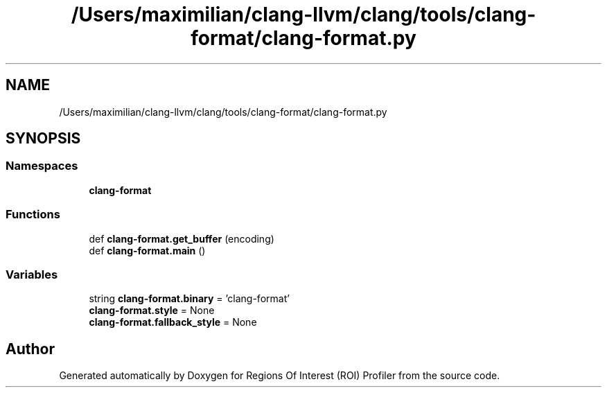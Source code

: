 .TH "/Users/maximilian/clang-llvm/clang/tools/clang-format/clang-format.py" 3 "Sat Feb 12 2022" "Version 1.2" "Regions Of Interest (ROI) Profiler" \" -*- nroff -*-
.ad l
.nh
.SH NAME
/Users/maximilian/clang-llvm/clang/tools/clang-format/clang-format.py
.SH SYNOPSIS
.br
.PP
.SS "Namespaces"

.in +1c
.ti -1c
.RI " \fBclang\-format\fP"
.br
.in -1c
.SS "Functions"

.in +1c
.ti -1c
.RI "def \fBclang\-format\&.get_buffer\fP (encoding)"
.br
.ti -1c
.RI "def \fBclang\-format\&.main\fP ()"
.br
.in -1c
.SS "Variables"

.in +1c
.ti -1c
.RI "string \fBclang\-format\&.binary\fP = 'clang\-format'"
.br
.ti -1c
.RI "\fBclang\-format\&.style\fP = None"
.br
.ti -1c
.RI "\fBclang\-format\&.fallback_style\fP = None"
.br
.in -1c
.SH "Author"
.PP 
Generated automatically by Doxygen for Regions Of Interest (ROI) Profiler from the source code\&.

